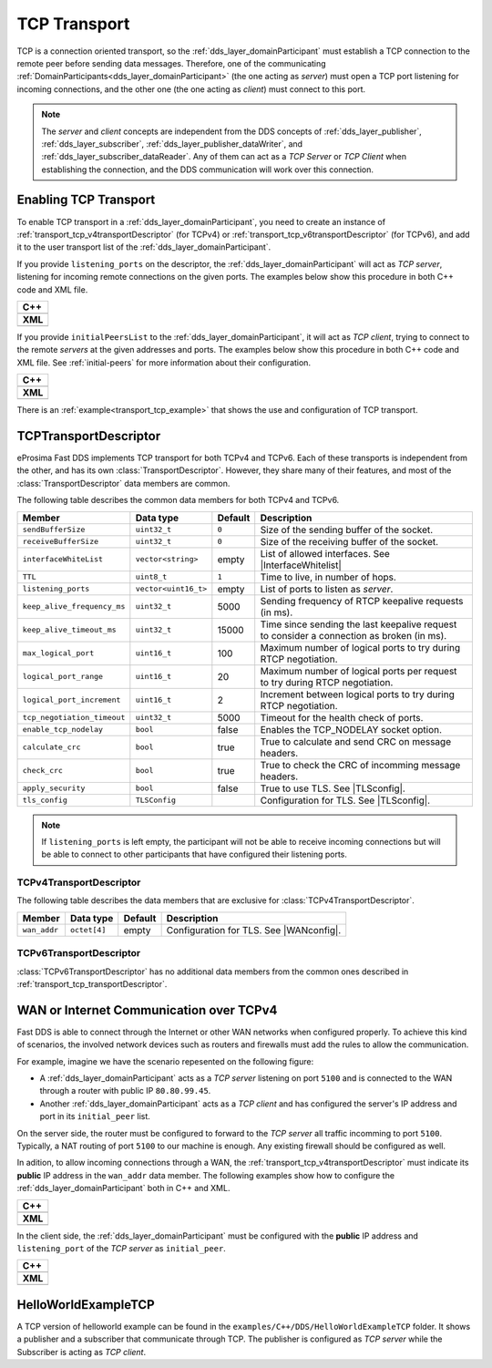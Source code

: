 .. _transport_tcp_tcp:

TCP Transport
=============

TCP is a connection oriented transport, so the :ref:`dds_layer_domainParticipant` must establish a TCP connection
to the remote peer before sending data messages.
Therefore, one of the communicating :ref:`DomainParticipants<dds_layer_domainParticipant>` (the one acting
as *server*) must open a TCP port listening for incoming connections, and the other one (the one acting as *client*)
must connect to this port.

.. note::

  The *server* and *client* concepts are independent from the DDS concepts of
  :ref:`dds_layer_publisher`, :ref:`dds_layer_subscriber`,
  :ref:`dds_layer_publisher_dataWriter`, and :ref:`dds_layer_subscriber_dataReader`.
  Any of them can act as a *TCP Server* or *TCP Client* when establishing the connection,
  and the DDS communication will work over this connection.


.. _transport_tcp_enabling:

Enabling TCP Transport
----------------------

To enable TCP transport in a :ref:`dds_layer_domainParticipant`, you need to
create an instance of :ref:`transport_tcp_v4transportDescriptor` (for TCPv4) or
:ref:`transport_tcp_v6transportDescriptor` (for TCPv6), and add it to the user transport list of the
:ref:`dds_layer_domainParticipant`.

If you provide ``listening_ports`` on the descriptor, the :ref:`dds_layer_domainParticipant` will act
as *TCP server*, listening for incoming remote connections on the given ports.
The examples below show this procedure in both C++ code and XML file.

+---------------------------------------------------------+
| **C++**                                                 |
+---------------------------------------------------------+
| .. literalinclude:: /../code/DDSCodeTester.cpp          |
|    :language: c++                                       |
|    :start-after: //CONF-TCP-TRANSPORT-SETTING-SERVER    |
|    :end-before: //!--                                   |
+---------------------------------------------------------+
| **XML**                                                 |
+---------------------------------------------------------+
| .. literalinclude:: /../code/XMLTester.xml              |
|    :language: xml                                       |
|    :start-after: <!-->CONF-TCP-TRANSPORT-SETTING-SERVER |
|    :end-before: <!--><-->                               |
+---------------------------------------------------------+

If you provide ``initialPeersList`` to the :ref:`dds_layer_domainParticipant`, it will act
as *TCP client*, trying to connect to the remote *servers* at the given addresses and ports.
The examples below show this procedure in both C++ code and XML file.
See :ref:`initial-peers` for more information about their configuration.

+----------------------------------------------------------+
| **C++**                                                  |
+----------------------------------------------------------+
| .. literalinclude:: /../code/DDSCodeTester.cpp           |
|    :language: c++                                        |
|    :start-after: //CONF-TCP-TRANSPORT-SETTING-CLIENT     |
|    :end-before: //!--                                    |
+----------------------------------------------------------+
| **XML**                                                  |
+----------------------------------------------------------+
| .. literalinclude:: /../code/XMLTester.xml               |
|    :language: xml                                        |
|    :start-after: <!-->CONF-TCP-TRANSPORT-SETTING-CLIENT  |
|    :end-before: <!--><-->                                |
+----------------------------------------------------------+

There is an :ref:`example<transport_tcp_example>` that shows the use and configuration of TCP transport.


.. _transport_tcp_transportDescriptor:

TCPTransportDescriptor
----------------------

eProsima Fast DDS implements TCP transport for both TCPv4 and TCPv6.
Each of these transports is independent from the other, and has its own :class:`TransportDescriptor`.
However, they share many of their features, and most of the :class:`TransportDescriptor` data members are common.

The following table describes the common data members for both TCPv4 and TCPv6.

.. |InterfaceWhitelist| replace:: :ref:`whitelist-interfaces`
.. |TLSconfig| replace:: :ref:`transport_tcp_tls`

+------------------------------+----------------------+---------+------------------------------------------------------+
| Member                       | Data type            | Default | Description                                          |
+==============================+======================+=========+======================================================+
| ``sendBufferSize``           | ``uint32_t``         | ``0``   | Size of the sending buffer of the socket.            |
+------------------------------+----------------------+---------+------------------------------------------------------+
| ``receiveBufferSize``        | ``uint32_t``         | ``0``   | Size of the receiving buffer of the socket.          |
+------------------------------+----------------------+---------+------------------------------------------------------+
| ``interfaceWhiteList``       | ``vector<string>``   | empty   | List of allowed interfaces.                          |
|                              |                      |         | See |InterfaceWhitelist|                             |
+------------------------------+----------------------+---------+------------------------------------------------------+
| ``TTL``                      | ``uint8_t``          | ``1``   | Time to live, in number of hops.                     |
+------------------------------+----------------------+---------+------------------------------------------------------+
| ``listening_ports``          | ``vector<uint16_t>`` | empty   | List of ports to listen as *server*.                 |
+------------------------------+----------------------+---------+------------------------------------------------------+
| ``keep_alive_frequency_ms``  | ``uint32_t``         | 5000    | Sending frequency of RTCP keepalive requests (in ms).|
+------------------------------+----------------------+---------+------------------------------------------------------+
| ``keep_alive_timeout_ms``    | ``uint32_t``         | 15000   | Time since sending the last keepalive request to     |
|                              |                      |         | consider a connection as broken (in ms).             |
+------------------------------+----------------------+---------+------------------------------------------------------+
| ``max_logical_port``         | ``uint16_t``         | 100     | Maximum number of logical ports to try               |
|                              |                      |         | during RTCP negotiation.                             |
+------------------------------+----------------------+---------+------------------------------------------------------+
| ``logical_port_range``       | ``uint16_t``         | 20      | Maximum number of logical ports per request to try   |
|                              |                      |         | during RTCP negotiation.                             |
+------------------------------+----------------------+---------+------------------------------------------------------+
| ``logical_port_increment``   | ``uint16_t``         | 2       | Increment between logical ports to try               |
|                              |                      |         | during RTCP negotiation.                             |
+------------------------------+----------------------+---------+------------------------------------------------------+
| ``tcp_negotiation_timeout``  | ``uint32_t``         | 5000    | Timeout for the health check of ports.               |
+------------------------------+----------------------+---------+------------------------------------------------------+
| ``enable_tcp_nodelay``       | ``bool``             | false   | Enables the TCP_NODELAY socket option.               |
+------------------------------+----------------------+---------+------------------------------------------------------+
| ``calculate_crc``            | ``bool``             | true    | True to calculate and send CRC on message headers.   |
+------------------------------+----------------------+---------+------------------------------------------------------+
| ``check_crc``                | ``bool``             | true    | True to check the CRC of incomming message headers.  |
+------------------------------+----------------------+---------+------------------------------------------------------+
| ``apply_security``           | ``bool``             | false   | True to use TLS. See |TLSconfig|.                    |
+------------------------------+----------------------+---------+------------------------------------------------------+
| ``tls_config``               | ``TLSConfig``        |         | Configuration for TLS. See |TLSconfig|.              |
+------------------------------+----------------------+---------+------------------------------------------------------+

.. note::

  If ``listening_ports`` is left empty, the participant will not be able to receive incoming connections but will be able
  to connect to other participants that have configured their listening ports.

.. _transport_tcp_v4transportDescriptor:

TCPv4TransportDescriptor
^^^^^^^^^^^^^^^^^^^^^^^^

The following table describes the data members that are exclusive for :class:`TCPv4TransportDescriptor`.

.. |WANconfig| replace:: :ref:`transport_tcp_wan`

+------------------------------+----------------------+---------+------------------------------------------------------+
| Member                       | Data type            | Default | Description                                          |
+==============================+======================+=========+======================================================+
| ``wan_addr``                 | ``octet[4]``         | empty   | Configuration for TLS. See |WANconfig|.              |
+------------------------------+----------------------+---------+------------------------------------------------------+


.. _transport_tcp_v6transportDescriptor:

TCPv6TransportDescriptor
^^^^^^^^^^^^^^^^^^^^^^^^

:class:`TCPv6TransportDescriptor` has no additional data members from the common ones described in
:ref:`transport_tcp_transportDescriptor`.


.. _transport_tcp_wan:

WAN or Internet Communication over TCPv4
----------------------------------------

Fast DDS is able to connect through the Internet or other WAN networks when configured properly.
To achieve this kind of scenarios, the involved network devices such as routers and firewalls
must add the rules to allow the communication.

For example, imagine we have the scenario repesented on the following figure:

.. image:: /01-figures/TCP_WAN.png
    :align: center

* A :ref:`dds_layer_domainParticipant` acts as a *TCP server* listening on port ``5100``
  and is connected to the WAN through a router with public IP ``80.80.99.45``.

* Another :ref:`dds_layer_domainParticipant` acts as a *TCP client* and has configured
  the server's IP address and port in its ``initial_peer`` list.

On the server side, the router must be configured to forward to the *TCP server*
all traffic incomming to port ``5100``. Typically, a NAT routing of port ``5100`` to our
machine is enough. Any existing firewall should be configured as well.

In adition, to allow incoming connections through a WAN,
the :ref:`transport_tcp_v4transportDescriptor` must indicate its **public** IP address
in the ``wan_addr`` data member. The following examples show how to configure
the :ref:`dds_layer_domainParticipant` both in C++ and XML.

+---------------------------------------------------------+
| **C++**                                                 |
+---------------------------------------------------------+
| .. literalinclude:: /../code/DDSCodeTester.cpp          |
|    :language: c++                                       |
|    :start-after: //CONF-TCP-TRANSPORT-SETTING-SERVER    |
|    :end-before: //!--                                   |
+---------------------------------------------------------+
| **XML**                                                 |
+---------------------------------------------------------+
| .. literalinclude:: /../code/XMLTester.xml              |
|    :language: xml                                       |
|    :start-after: <!-->CONF-TCP-TRANSPORT-SETTING-SERVER |
|    :end-before: <!--><-->                               |
+---------------------------------------------------------+

In the client side, the :ref:`dds_layer_domainParticipant` must be configured
with the **public** IP address and ``listening_port`` of the *TCP server* as
``initial_peer``.

+----------------------------------------------------------+
| **C++**                                                  |
+----------------------------------------------------------+
| .. literalinclude:: /../code/DDSCodeTester.cpp           |
|    :language: c++                                        |
|    :start-after: //CONF-TCP-TRANSPORT-SETTING-CLIENT     |
|    :end-before: //!--                                    |
+----------------------------------------------------------+
| **XML**                                                  |
+----------------------------------------------------------+
| .. literalinclude:: /../code/XMLTester.xml               |
|    :language: xml                                        |
|    :start-after: <!-->CONF-TCP-TRANSPORT-SETTING-CLIENT  |
|    :end-before: <!--><-->                                |
+----------------------------------------------------------+


.. _transport_tcp_example:

HelloWorldExampleTCP
--------------------

A TCP version of helloworld example can be found in the ``examples/C++/DDS/HelloWorldExampleTCP`` folder.
It shows a publisher and a subscriber that communicate through TCP.
The publisher is configured as *TCP server* while the Subscriber is acting as *TCP client*.




